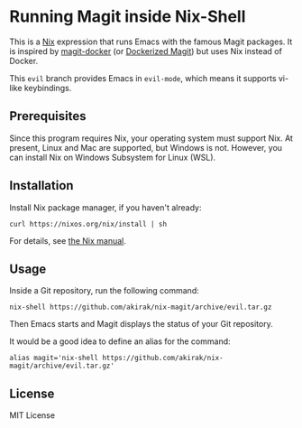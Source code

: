 * Running Magit inside Nix-Shell
This is a [[https://nixos.org/nix/][Nix]] expression that runs Emacs with the famous Magit packages.
It is inspired by [[https://github.com/vlandeiro/magit-docker][magit-docker]] (or [[https://www.reddit.com/r/emacs/comments/d0qnbf/dockerized_magit/][Dockerized Magit]]) but uses Nix instead of Docker.

This =evil= branch provides Emacs in =evil-mode=, which means it supports vi-like keybindings.
** Prerequisites
Since this program requires Nix, your operating system must support Nix.
At present, Linux and Mac are supported, but Windows is not.
However, you can install Nix on Windows Subsystem for Linux (WSL).
** Installation
Install Nix package manager, if you haven't already:

#+begin_src shell
curl https://nixos.org/nix/install | sh
#+end_src

For details, see [[https://nixos.org/nix/manual/#chap-installation][the Nix manual]].
** Usage
Inside a Git repository, run the following command:

#+begin_src shell
nix-shell https://github.com/akirak/nix-magit/archive/evil.tar.gz
#+end_src

Then Emacs starts and Magit displays the status of your Git repository.

It would be a good idea to define an alias for the command:

#+begin_src shell
alias magit='nix-shell https://github.com/akirak/nix-magit/archive/evil.tar.gz'
#+end_src
** License
MIT License

